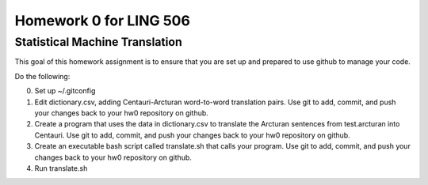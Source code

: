 =======================
Homework 0 for LING 506
=======================

-------------------------------
Statistical Machine Translation
-------------------------------

This goal of this homework assignment is to ensure that you are set up and prepared to use github to manage your code.

Do the following:

0. Set up ~/.gitconfig
1. Edit dictionary.csv, adding Centauri-Arcturan word-to-word translation pairs. Use git to add, commit, and push your changes back to your hw0 repository on github.
2. Create a program that uses the data in dictionary.csv to translate the Arcturan sentences from test.arcturan into Centauri. Use git to add, commit, and push your changes back to your hw0 repository on github.
3. Create an executable bash script called translate.sh that calls your program. Use git to add, commit, and push your changes back to your hw0 repository on github.
4. Run translate.sh

